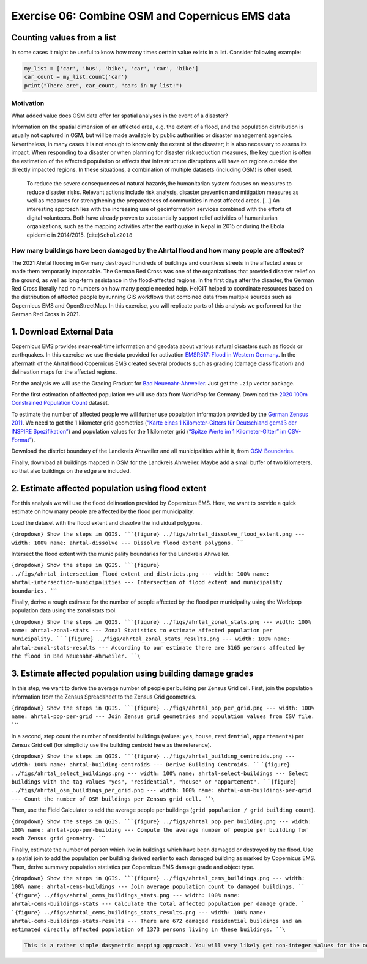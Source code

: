 Exercise 06: Combine OSM and Copernicus EMS data
================================================

Counting values from a list
~~~~~~~~~~~~~~~~~~~~~~~~~~~

In some cases it might be useful to know how many times certain value exists in a list. Consider following example:

.. code-block:: python

    my_list = ['car', 'bus', 'bike', 'car', 'car', 'bike']
    car_count = my_list.count('car')
    print("There are", car_count, "cars in my list!")

Motivation
----------

What added value does OSM data offer for spatial analyses in the event
of a disaster?

Information on the spatial dimension of an affected area, e.g. the
extent of a flood, and the population distribution is usually not
captured in OSM, but will be made available by public authorities or
disaster management agencies. Nevertheless, in many cases it is not
enough to know only the extent of the disaster; it is also necessary to
assess its impact. When responding to a disaster or when planning for
disaster risk reduction measures, the key question is often the
estimation of the affected population or effects that infrastructure
disruptions will have on regions outside the directly impacted regions.
In these situations, a combination of multiple datasets (including OSM)
is often used.

   To reduce the severe consequences of natural hazards,the humanitarian
   system focuses on measures to reduce disaster risks. Relevant actions
   include risk analysis, disaster prevention and mitigation measures as
   well as measures for strengthening the preparedness of communities in
   most affected areas. […] An interesting approach lies with the
   increasing use of geoinformation services combined with the efforts
   of digital volunteers. Both have already proven to substantially
   support relief activities of humanitarian organizations, such as the
   mapping activities after the earthquake in Nepal in 2015 or during
   the Ebola epidemic in 2014/2015. {cite}\ ``Scholz2018``

How many buildings have been damaged by the Ahrtal flood and how many people are affected?
------------------------------------------------------------------------------------------

The 2021 Ahrtal flooding in Germany destroyed hundreds of buildings and
countless streets in the affected areas or made them temporarily
impassable. The German Red Cross was one of the organizations that
provided disaster relief on the ground, as well as long-term assistance
in the flood-affected regions. In the first days after the disaster, the
German Red Cross literally had no numbers on how many people needed
help. HeiGIT helped to coordinate resources based on the distribution of
affected people by running GIS workflows that combined data from
multiple sources such as Copernicus EMS and OpenStreetMap. In this
exercise, you will replicate parts of this analysis we performed for the
German Red Cross in 2021.

1. Download External Data
~~~~~~~~~~~~~~~~~~~~~~~~~

Copernicus EMS provides near-real-time information and geodata about
various natural disasters such as floods or earthquakes. In this
exercise we use the data provided for activation `EMSR517: Flood in Western Germany <https://emergency.copernicus.eu/mapping/list-of-components/EMSR517>`__.
In the aftermath of the Ahrtal flood Copernicus EMS created several
products such as grading (damage classification) and delineation maps
for the affected regions.

For the analysis we will use the Grading Product for `Bad Neuenahr-Ahrweiler <https://emergency.copernicus.eu/mapping/ems-product-component/EMSR517_AOI15_GRA_PRODUCT_r1_VECTORS/1>`__.
Just get the ``.zip`` vector package.

For the first estimation of affected population we will use data from
WorldPop for Germany. Download the `2020 100m Constrained Population Count <https://hub.worldpop.org/geodata/summary?id=49789>`__ dataset.

To estimate the number of affected people we will further use population
information provided by the `German Zensus 2011 <https://www.zensus2011.de/DE/Home/Aktuelles/DemografischeGrunddaten.html>`__.
We need to get the 1 kilometer grid geometries (`“Karte eines 1 Kilometer-Gitters für Deutschland gemäß der INSPIRE
Spezifikation” <https://www.zensus2011.de/SharedDocs/Downloads/DE/Shapefile/Inspire.zip;jsessionid=2FE7B738498407473E4F468706851C00.live301?__blob=publicationFile&v=2>`__)
and population values for the 1 kilometer grid (`“Spitze Werte im 1 Kilometer-Gitter” im
CSV-Format” <https://www.zensus2011.de/SharedDocs/Downloads/DE/Pressemitteilung/DemografischeGrunddaten/csv_Zensusatlas_spitze_Werte_1km_Gitter.zip?__blob=publicationFile&v=2>`__).

Download the district boundary of the Landkreis Ahrweiler and all
municipalities within it, from `OSM Boundaries <https://osm-boundaries.com/>`__.

Finally, download all buildings mapped in OSM for the Landkreis
Ahrweiler. Maybe add a small buffer of two kilometers, so that also
buildings on the edge are included.

2. Estimate affected population using flood extent
~~~~~~~~~~~~~~~~~~~~~~~~~~~~~~~~~~~~~~~~~~~~~~~~~~

For this analysis we will use the flood delineation provided by
Copernicus EMS. Here, we want to provide a quick estimate on how many
people are affected by the flood per municipality.

Load the dataset with the flood extent and dissolve the individual
polygons.

:literal:`{dropdown} Show the steps in QGIS. ```{figure} ../figs/ahrtal_dissolve_flood_extent.png --- width: 100% name: ahrtal-dissolve --- Dissolve flood extent polygons. ``\``

Intersect the flood extent with the municipality boundaries for the
Landkreis Ahrweiler.

:literal:`{dropdown} Show the steps in QGIS. ```{figure} ../figs/ahrtal_intersection_flood_extent_and_districts.png --- width: 100% name: ahrtal-intersection-municipalities --- Intersection of flood extent and municipality boundaries. ``\``

Finally, derive a rough estimate for the number of people affected by
the flood per municipality using the Worldpop population data using the
zonal stats tool.

:literal:`{dropdown} Show the steps in QGIS. ```{figure} ../figs/ahrtal_zonal_stats.png --- width: 100% name: ahrtal-zonal-stats --- Zonal Statistics to estimate affected population per municipality. ``` ```{figure} ../figs/ahrtal_zonal_stats_results.png --- width: 100% name: ahrtal-zonal-stats-results --- According to our estimate there are 3165 persons affected by the flood in Bad Neuenahr-Ahrweiler. ``\``

3. Estimate affected population using building damage grades
~~~~~~~~~~~~~~~~~~~~~~~~~~~~~~~~~~~~~~~~~~~~~~~~~~~~~~~~~~~~

In this step, we want to derive the average number of people per
building per Zensus Grid cell. First, join the population information
from the Zensus Spreadsheet to the Zensus Grid geometries.

:literal:`{dropdown} Show the steps in QGIS. ```{figure} ../figs/ahrtal_pop_per_grid.png --- width: 100% name: ahrtal-pop-per-grid --- Join Zensus grid geometries and population values from CSV file. ``\``

In a second, step count the number of residential buildings (values:
``yes``, ``house``, ``residential``, ``appartements``) per Zensus Grid
cell (for simplicity use the building centroid here as the reference).

:literal:`{dropdown} Show the steps in QGIS. ```{figure} ../figs/ahrtal_building_centroids.png --- width: 100% name: ahrtal-building-centroids --- Derive Building Centroids. ``` ```{figure} ../figs/ahrtal_select_buildings.png --- width: 100% name: ahrtal-select-buildings --- Select buildings with the tag values "yes", "residential", "house" or "appartement". ``` ```{figure} ../figs/ahrtal_osm_buildings_per_grid.png --- width: 100% name: ahrtal-osm-buildings-per-grid --- Count the number of OSM buildings per Zensus grid cell. ``\``

Then, use the Field Calculater to add the average people per buildings
(``grid population / grid building count``).

:literal:`{dropdown} Show the steps in QGIS. ```{figure} ../figs/ahrtal_pop_per_building.png --- width: 100% name: ahrtal-pop-per-building --- Compute the average number of people per building for each Zensus grid geometry. ``\``

Finally, estimate the number of person which live in buildings which
have been damaged or destroyed by the flood. Use a spatial join to add
the population per building derived earlier to each damaged building as
marked by Copernicus EMS. Then, derive summary population statistics per
Copernicus EMS damage grade and object type.

:literal:`{dropdown} Show the steps in QGIS. ```{figure} ../figs/ahrtal_cems_buildings.png --- width: 100% name: ahrtal-cems-buildings --- Join average population count to damaged buildings. ``` ```{figure} ../figs/ahrtal_cems_buildings_stats.png --- width: 100% name: ahrtal-cems-buildings-stats --- Calculate the total affected population per damage grade. ``` ```{figure} ../figs/ahrtal_cems_buildings_stats_results.png --- width: 100% name: ahrtal-cems-buildings-stats-results --- There are 672 damaged residential buildings and an estimated directly affected population of 1373 persons living in these buildings. ``\``

.. code:: {note}

   This is a rather simple dasymetric mapping approach. You will very likely get non-integer values for the occupation per building, but let's work with these numbers for now.
